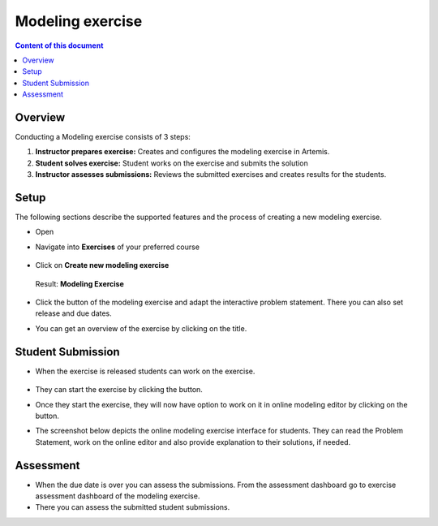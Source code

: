 Modeling exercise
=================
.. contents:: Content of this document
    :local:
    :depth: 2


Overview
--------

Conducting a Modeling exercise consists of 3 steps:

1. **Instructor prepares exercise:** Creates and configures the modeling exercise in Artemis.
2. **Student solves exercise:** Student works on the exercise and submits the solution
3. **Instructor assesses submissions:** Reviews the submitted exercises and creates results for the students.

Setup
--------

The following sections describe the supported features and the process of creating a new modeling exercise.

- Open |course-management|
- Navigate into **Exercises** of your preferred course

    .. figure:: modeling/course-management-course-dashboard.png
              :align: center

- Click on **Create new modeling exercise**

    .. figure:: modeling/create-new-modeling-exercise.png
              :align: center

  Result: **Modeling Exercise**

    .. figure:: modeling/course-dashboard-exercise-modeling.png
              :align: center

- Click the |edit| button of the modeling exercise and adapt the interactive problem statement. There you can also set release and due dates.
- You can get an overview of the exercise by clicking on the title.

Student Submission
------------------

- When the exercise is released students can work on the exercise.

    .. figure:: modeling/modeling-exercise-card-student-view.png
              :align: center

- They can start the exercise by clicking the |start| button.

- Once they start the exercise, they will now have option to work on it in online modeling editor by clicking on  the |open-modeling-editor| button.

- The screenshot below depicts the online modeling exercise interface for students. They can read the Problem Statement, work on the online editor and also provide explanation to their solutions, if needed.

    .. figure:: modeling/modeling-exercise-students-interface.png
              :align: center

Assessment
----------

- When the due date is over you can assess the submissions. From the assessment dashboard go to exercise assessment dashboard of the modeling exercise.
- There you can assess the submitted student submissions.

.. |edit| image:: modeling/edit.png
    :scale: 75
.. |course-management| image:: modeling/course-management.png
.. |save| image:: modeling/save.png
.. |submit| image:: modeling/submit.png
    :scale: 50
.. |browse| image:: modeling/browse.png
    :scale: 50
.. |start| image:: modeling/start.png
.. |open-modeling-editor| image:: modeling/open-modeling-editor.png
